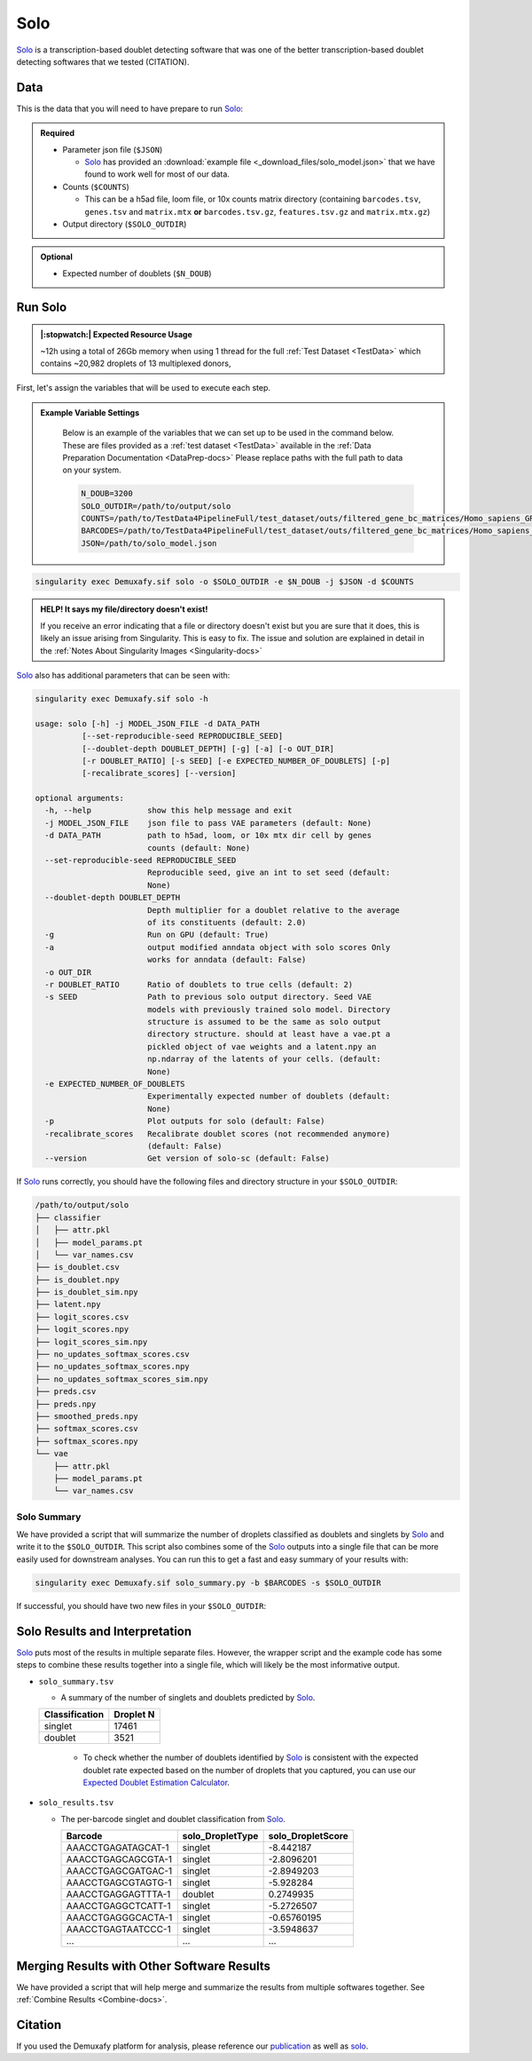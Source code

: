 .. _solo-docs:

Solo
===========================

.. _solo: https://github.com/calico/solo
.. _publication: https://genomebiology.biomedcentral.com/articles/10.1186/s13059-024-03224-8

Solo_ is a transcription-based doublet detecting software that was one of the better transcription-based doublet detecting softwares that we tested (CITATION).



Data
----
This is the data that you will need to have prepare to run Solo_:

.. admonition:: Required
  :class: important

  - Parameter json file (``$JSON``)
  
    - Solo_ has provided an :download:`example file <_download_files/solo_model.json>` that we have found to work well for most of our data.

  - Counts (``$COUNTS``)

    - This can be a h5ad file, loom file, or 10x counts matrix directory (containing ``barcodes.tsv``, ``genes.tsv`` and ``matrix.mtx`` **or** ``barcodes.tsv.gz``, ``features.tsv.gz`` and ``matrix.mtx.gz``)

  - Output directory (``$SOLO_OUTDIR``)


.. admonition:: Optional

  - Expected number of doublets (``$N_DOUB``)



Run Solo
----------------
.. admonition:: |:stopwatch:| Expected Resource Usage
  :class: note

  ~12h using a total of 26Gb memory when using 1 thread for the full :ref:`Test Dataset <TestData>` which contains ~20,982 droplets of 13 multiplexed donors,

First, let's assign the variables that will be used to execute each step.

.. admonition:: Example Variable Settings
  :class: grey

    Below is an example of the variables that we can set up to be used in the command below.
    These are files provided as a :ref:`test dataset <TestData>` available in the :ref:`Data Preparation Documentation <DataPrep-docs>`
    Please replace paths with the full path to data on your system.

    .. code-block:: bash

      N_DOUB=3200
      SOLO_OUTDIR=/path/to/output/solo
      COUNTS=/path/to/TestData4PipelineFull/test_dataset/outs/filtered_gene_bc_matrices/Homo_sapiens_GRCh38p10/
      BARCODES=/path/to/TestData4PipelineFull/test_dataset/outs/filtered_gene_bc_matrices/Homo_sapiens_GRCh38p10/barcodes.tsv
      JSON=/path/to/solo_model.json



.. code-block:: bash

  singularity exec Demuxafy.sif solo -o $SOLO_OUTDIR -e $N_DOUB -j $JSON -d $COUNTS

.. admonition:: HELP! It says my file/directory doesn't exist!
  :class: dropdown

  If you receive an error indicating that a file or directory doesn't exist but you are sure that it does, this is likely an issue arising from Singularity.
  This is easy to fix.
  The issue and solution are explained in detail in the :ref:`Notes About Singularity Images <Singularity-docs>`

Solo_ also has additional parameters that can be seen with:

.. code-block:: bash

  singularity exec Demuxafy.sif solo -h 

  usage: solo [-h] -j MODEL_JSON_FILE -d DATA_PATH
            [--set-reproducible-seed REPRODUCIBLE_SEED]
            [--doublet-depth DOUBLET_DEPTH] [-g] [-a] [-o OUT_DIR]
            [-r DOUBLET_RATIO] [-s SEED] [-e EXPECTED_NUMBER_OF_DOUBLETS] [-p]
            [-recalibrate_scores] [--version]

  optional arguments:
    -h, --help            show this help message and exit
    -j MODEL_JSON_FILE    json file to pass VAE parameters (default: None)
    -d DATA_PATH          path to h5ad, loom, or 10x mtx dir cell by genes
                          counts (default: None)
    --set-reproducible-seed REPRODUCIBLE_SEED
                          Reproducible seed, give an int to set seed (default:
                          None)
    --doublet-depth DOUBLET_DEPTH
                          Depth multiplier for a doublet relative to the average
                          of its constituents (default: 2.0)
    -g                    Run on GPU (default: True)
    -a                    output modified anndata object with solo scores Only
                          works for anndata (default: False)
    -o OUT_DIR
    -r DOUBLET_RATIO      Ratio of doublets to true cells (default: 2)
    -s SEED               Path to previous solo output directory. Seed VAE
                          models with previously trained solo model. Directory
                          structure is assumed to be the same as solo output
                          directory structure. should at least have a vae.pt a
                          pickled object of vae weights and a latent.npy an
                          np.ndarray of the latents of your cells. (default:
                          None)
    -e EXPECTED_NUMBER_OF_DOUBLETS
                          Experimentally expected number of doublets (default:
                          None)
    -p                    Plot outputs for solo (default: False)
    -recalibrate_scores   Recalibrate doublet scores (not recommended anymore)
                          (default: False)
    --version             Get version of solo-sc (default: False)

If Solo_ runs correctly, you should have the following files and directory structure in your ``$SOLO_OUTDIR``:

.. code-block::

  /path/to/output/solo
  ├── classifier
  │   ├── attr.pkl
  │   ├── model_params.pt
  │   └── var_names.csv
  ├── is_doublet.csv
  ├── is_doublet.npy
  ├── is_doublet_sim.npy
  ├── latent.npy
  ├── logit_scores.csv
  ├── logit_scores.npy
  ├── logit_scores_sim.npy
  ├── no_updates_softmax_scores.csv
  ├── no_updates_softmax_scores.npy
  ├── no_updates_softmax_scores_sim.npy
  ├── preds.csv
  ├── preds.npy
  ├── smoothed_preds.npy
  ├── softmax_scores.csv
  ├── softmax_scores.npy
  └── vae
      ├── attr.pkl
      ├── model_params.pt
      └── var_names.csv


Solo Summary
^^^^^^^^^^^^^^^^
We have provided a script that will summarize the number of droplets classified as doublets and singlets by Solo_ and write it to the ``$SOLO_OUTDIR``.
This script also combines some of the Solo_ outputs into a single file that can be more easily used for downstream analyses. 
You can run this to get a fast and easy summary of your results with:

.. code-block:: bash

  singularity exec Demuxafy.sif solo_summary.py -b $BARCODES -s $SOLO_OUTDIR

If successful, you should have two new files in your ``$SOLO_OUTDIR``:

.. code-block::
  :emphasize-lines: 21,22

  /path/to/output/solo
  ├── classifier
  │   ├── attr.pkl
  │   ├── model_params.pt
  │   └── var_names.csv
  ├── is_doublet.csv
  ├── is_doublet.npy
  ├── is_doublet_sim.npy
  ├── latent.npy
  ├── logit_scores.csv
  ├── logit_scores.npy
  ├── logit_scores_sim.npy
  ├── no_updates_softmax_scores.csv
  ├── no_updates_softmax_scores.npy
  ├── no_updates_softmax_scores_sim.npy
  ├── preds.csv
  ├── preds.npy
  ├── smoothed_preds.npy
  ├── softmax_scores.csv
  ├── softmax_scores.npy
  ├── solo_results.tsv
  ├── solo_summary.tsv
  └── vae
      ├── attr.pkl
      ├── model_params.pt
      └── var_names.csv


Solo Results and Interpretation
----------------------------------------
Solo_ puts most of the results in multiple separate files. 
However, the wrapper script and the example code has some steps to combine these results together into a single file, which will likely be the most informative output.

- ``solo_summary.tsv``

  - A summary of the number of singlets and doublets predicted by Solo_.

  +-----------------+-----------+
  | Classification  | Droplet N |
  +=================+===========+
  | singlet         | 17461     |
  +-----------------+-----------+
  | doublet         | 3521      |
  +-----------------+-----------+

    - To check whether the number of doublets identified by Solo_ is consistent with the expected doublet rate expected based on the number of droplets that you captured, you can use our `Expected Doublet Estimation Calculator <test.html>`__.

- ``solo_results.tsv``

  - The per-barcode singlet and doublet classification from Solo_.

    +-------------------------+-------------------------+--------------------------+
    | Barcode                 | solo_DropletType        | solo_DropletScore        |
    +=========================+=========================+==========================+
    | AAACCTGAGATAGCAT-1      | singlet                 | -8.442187                |
    +-------------------------+-------------------------+--------------------------+
    | AAACCTGAGCAGCGTA-1      | singlet                 | -2.8096201               |
    +-------------------------+-------------------------+--------------------------+
    | AAACCTGAGCGATGAC-1      | singlet                 | -2.8949203               |
    +-------------------------+-------------------------+--------------------------+
    | AAACCTGAGCGTAGTG-1      | singlet                 | -5.928284                |
    +-------------------------+-------------------------+--------------------------+
    | AAACCTGAGGAGTTTA-1      | doublet                 | 0.2749935                |
    +-------------------------+-------------------------+--------------------------+
    | AAACCTGAGGCTCATT-1      | singlet                 | -5.2726507               |
    +-------------------------+-------------------------+--------------------------+
    | AAACCTGAGGGCACTA-1      | singlet                 | -0.65760195              |
    +-------------------------+-------------------------+--------------------------+
    | AAACCTGAGTAATCCC-1      | singlet                 | -3.5948637               |
    +-------------------------+-------------------------+--------------------------+
    | ...                     | ...                     | ...                      |
    +-------------------------+-------------------------+--------------------------+


Merging Results with Other Software Results
--------------------------------------------
We have provided a script that will help merge and summarize the results from multiple softwares together.
See :ref:`Combine Results <Combine-docs>`.


Citation
--------
If you used the Demuxafy platform for analysis, please reference our publication_ as well as `solo <https://www.sciencedirect.com/science/article/pii/S2405471220301952>`__.